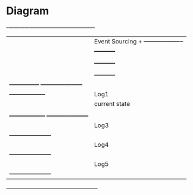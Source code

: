 * Diagram

    +-+---------------+-----------------------------------+
    | |Event Sourcing +        +-------------------+      |
    | | +-----------+ |        |                   |      |
    | | |  Log      | |        |  Input            |      |
    | | +-----------+ |        +-------------------+      |
    | | |  Container| |                                   |
    | | +-----------+ |                                   |
    | +---------------+          +---------------------+  |
    |   +------------------+     |    Log1             |  |
    |   |  current state   |     +---------------------+  |
    |   |                  |     |    Log2             |  |
    |   +------------------+     +---------------------+  |
    |                            |    Log3             |  |
    |                            +---------------------+  |
    |                            |    Log4             |  |
    |                            +---------------------+  |
    |                            |    Log5             |  |
    |                            +---------------------+  |
    +-----------------------------------------------------+

